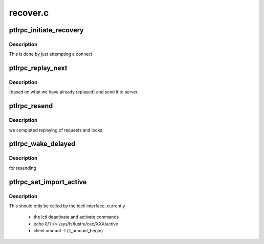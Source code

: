 .. -*- coding: utf-8; mode: rst -*-

=========
recover.c
=========


.. _`ptlrpc_initiate_recovery`:

ptlrpc_initiate_recovery
========================

.. c:function:: void ptlrpc_initiate_recovery (struct obd_import *imp)

    :param struct obd_import \*imp:

        *undescribed*



.. _`ptlrpc_initiate_recovery.description`:

Description
-----------

This is done by just attempting a connect



.. _`ptlrpc_replay_next`:

ptlrpc_replay_next
==================

.. c:function:: int ptlrpc_replay_next (struct obd_import *imp, int *inflight)

    :param struct obd_import \*imp:

        *undescribed*

    :param int \*inflight:

        *undescribed*



.. _`ptlrpc_replay_next.description`:

Description
-----------

(based on what we have already replayed) and send it to server.



.. _`ptlrpc_resend`:

ptlrpc_resend
=============

.. c:function:: int ptlrpc_resend (struct obd_import *imp)

    :param struct obd_import \*imp:

        *undescribed*



.. _`ptlrpc_resend.description`:

Description
-----------

we completed replaying of requests and locks.



.. _`ptlrpc_wake_delayed`:

ptlrpc_wake_delayed
===================

.. c:function:: void ptlrpc_wake_delayed (struct obd_import *imp)

    :param struct obd_import \*imp:

        *undescribed*



.. _`ptlrpc_wake_delayed.description`:

Description
-----------

for resending



.. _`ptlrpc_set_import_active`:

ptlrpc_set_import_active
========================

.. c:function:: int ptlrpc_set_import_active (struct obd_import *imp, int active)

    :param struct obd_import \*imp:

        *undescribed*

    :param int active:

        *undescribed*



.. _`ptlrpc_set_import_active.description`:

Description
-----------

This should only be called by the ioctl interface, currently

 - the lctl deactivate and activate commands
 - echo 0/1 >> /sys/fs/lustre/osc/XXX/active
 - client umount -f (ll_umount_begin)

